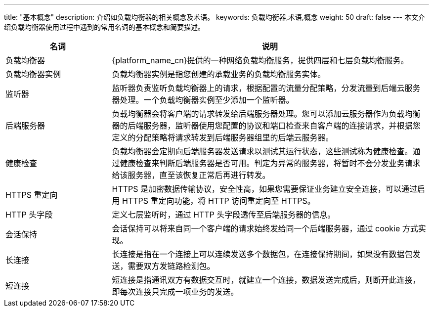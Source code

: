 ---
title: "基本概念"
description: 介绍如负载均衡器的相关概念及术语。
keywords: 负载均衡器,术语,概念
weight: 50
draft: false
---
本文介绍负载均衡器使用过程中遇到的常用名词的基本概念和简要描述。

[cols="1,3"]
|===
| 名词 | 说明

| 负载均衡器
| {platform_name_cn}提供的一种网络负载均衡服务，提供四层和七层负载均衡服务。

| 负载均衡器实例
| 负载均衡器实例是指您创建的承载业务的负载均衡服务实体。

| 监听器
| 监听器负责监听负载均衡器上的请求，根据配置的流量分配策略，分发流量到后端云服务器处理。一个负载均衡器实例至少添加一个监听器。

| 后端服务器
| 负载均衡器会将客户端的请求转发给后端服务器处理。您可以添加云服务器作为负载均衡器的后端服务器，监听器使用您配置的协议和端口检查来自客户端的连接请求，并根据您定义的分配策略将请求转发到后端服务器组里的后端云服务器。

| 健康检查
| 负载均衡器会定期向后端服务器发送请求以测试其运行状态，这些测试称为健康检查。通过健康检查来判断后端服务器是否可用。判定为异常的服务器，将暂时不会分发业务请求给该服务器，直至该恢复正常后再进行转发。

| HTTPS 重定向
| HTTPS 是加密数据传输协议，安全性高，如果您需要保证业务建立安全连接，可以通过启用 HTTPS 重定向功能，将 HTTP 访问重定向至 HTTPS。

| HTTP 头字段
| 定义七层监听时，通过 HTTP 头字段透传至后端服务器的信息。

| 会话保持
| 会话保持可以将来自同一个客户端的请求始终发给同一个后端服务器，通过 cookie 方式实现。

| 长连接
| 长连接是指在一个连接上可以连续发送多个数据包，在连接保持期间，如果没有数据包发送，需要双方发链路检测包。

| 短连接
| 短连接是指通讯双方有数据交互时，就建立一个连接，数据发送完成后，则断开此连接，即每次连接只完成一项业务的发送。
|===

